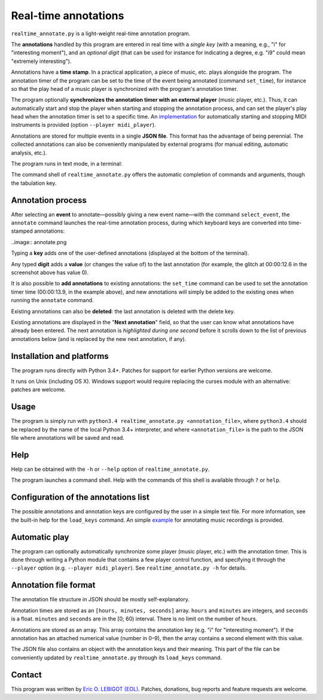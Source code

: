 #####################
Real-time annotations
#####################

``realtime_annotate.py`` is a light-weight real-time annotation
program.

The **annotations** handled by this program are entered in real time with
a *single key* (with a meaning, e.g., "i" for "interesting
moment"), and an *optional digit* (that can be used for instance for
indicating a degree, e.g. "i9" could mean "extremely interesting").

Annotations have a **time stamp**. In a practical application, a piece
of music, etc. plays alongside the program. The annotation timer of
the program can be set to the time of the event being annotated
(command ``set_time``), for instance so that the play head of a music
player is synchronized with the program's annotation timer.

The program optionally **synchronizes the annotation timer with an
external player** (music player, etc.).  Thus, it can automatically
start and stop the player when starting and stopping the annotation
process, and can set the player's play head when the annotation timer
is set to a specific time.  An `implementation <midi_player.py>`_ for
automatically starting and stopping MIDI instruments is provided
(option ``--player midi_player``).

Annotations are stored for multiple events in a single **JSON file**.
This format has the advantage of being perennial. The collected
annotations can also be conveniently manipulated by external programs
(for manual editing, automatic analysis, etc.).

The program runs in text mode, in a terminal:

.. image:: shell.png

The command shell of ``realtime_annotate.py`` offers the automatic
completion of commands and arguments, though the tabulation key.

Annotation process
==================

After selecting an **event** to annotate—possibly giving a new event
name—with the command ``select_event``, the ``annotate`` command
launches the real-time annotation process, during which keyboard keys
are converted into time-stamped annotations:

..image:: annotate.png

Typing a **key** adds one of the user-defined annotations (displayed
at the bottom of the terminal).

Any typed **digit** adds a **value** (or changes the value of) to the
last annotation (for example, the glitch at 00:00:12.6 in the
screenshot above has value 0).

It is also possible to **add annotations** to existing annotations:
the ``set_time`` command can be used to set the annotation timer time
(00:00:13.9, in the example above), and new annotations will simply be
added to the existing ones when running the ``annotate`` command.

Existing annotations can also be **deleted**: the last annotation is
deleted with the delete key.

Existing annotations are displayed in the "**Next annotation**" field,
so that the user can know what annotations have already been
entered. The next annotation is *highlighted during one second* before
it scrolls down to the list of previous annotations below (and is
replaced by the new next annotation, if any).

Installation and platforms
==========================

The program runs directly with Python 3.4+. Patches for support for
earlier Python versions are welcome.

It runs on Unix (including OS X). Windows support would require
replacing the curses module with an alternative: patches are welcome.

Usage
=====

The program is simply run with ``python3.4 realtime_annotate.py
<annotation_file>``, where ``python3.4`` should be replaced by the
name of the local Python 3.4+ interpreter, and where
``<annotation_file>`` is the path to the JSON file where annotations
will be saved and read.

Help
====

Help can be obtained with the ``-h`` or ``--help`` option of
``realtime_annotate.py``.

The program launches a command shell. Help with the commands of this
shell is available through ``?`` or ``help``.

Configuration of the annotations list
=====================================

The possible annotations and annotation keys are configured by the
user in a simple text file. For more information, see the built-in
help for the ``load_keys`` command. An simple `example
<music_annotations.txt>`_ for annotating music recordings is provided.

Automatic play
==============

The program can optionally automatically synchronize some player
(music player, etc.) with the annotation timer. This is done through
writing a Python module that contains a few player control function,
and specifying it through the ``--player`` option (e.g. ``--player
midi_player``). See ``realtime_annotate.py -h`` for details.

Annotation file format
======================

The annotation file structure in JSON should be mostly self-explanatory.

Annotation times are stored as an ``[hours, minutes, seconds]`` array.
``hours`` and ``minutes`` are integers, and ``seconds`` is a
float. ``minutes`` and ``seconds`` are in the [0; 60) interval.  There
is no limit on the number of hours.

Annotations are stored as an array. This array contains the annotation
key (e.g. "i" for "interesting moment"). If the annotation has an
attached numerical value (number in 0–9), then the array contains a
second element with this value.

The JSON file also contains an object with the annotation keys and
their meaning. This part of the file can be conveniently updated by
``realtime_annotate.py`` through its ``load_keys`` command.

Contact
=======

This program was written by `Eric O. LEBIGOT (EOL)
<mailto:eric.lebigot@normalesup.org>`_. Patches, donations, bug
reports and feature requests are welcome.

